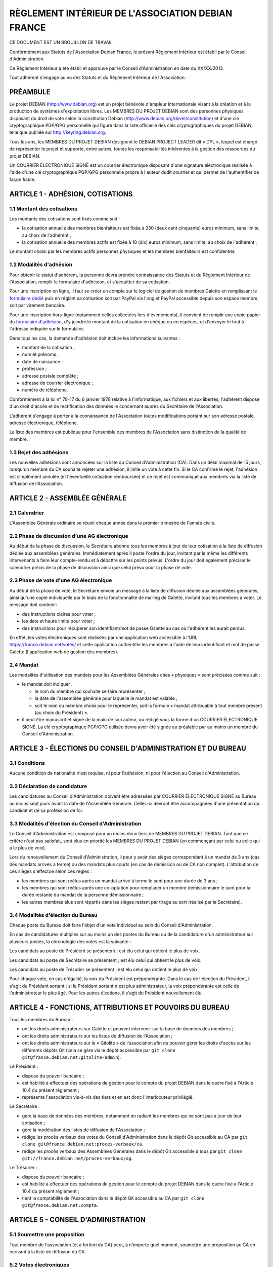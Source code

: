 ==================================================
RÈGLEMENT INTÉRIEUR DE L'ASSOCIATION DEBIAN FRANCE
==================================================

CE DOCUMENT EST UN BROUILLON DE TRAVAIL

Conformément aux Statuts de l'Association Debian France, le présent Règlement
Intérieur est établi par le Conseil d'Administration.

Ce Règlement Intérieur a été établi et approuvé par le Conseil d'Administration
en date du XX/XX/2013.

Tout adhérent s'engage au vu des Statuts et du Règlement Intérieur de
l'Association.

PRÉAMBULE
=========

Le projet DEBIAN (http://www.debian.org) est un projet bénévole d'ampleur
internationale visant à la création et à la production de systèmes
d'exploitation libres. Les MEMBRES DU PROJET DEBIAN sont des personnes
physiques disposant du droit de vote selon la constitution Debian
(http://www.debian.org/devel/constitution) et d'une clé cryptographique
PGP/GPG personnelle qui figure dans la liste officielle des clés
cryptographiques du projet DEBIAN, telle que publiée sur
http://keyring.debian.org.

Tous les ans, les MEMBRES DU PROJET DEBIAN désignent le DEBIAN PROJECT
LEADER dit « DPL », lequel est chargé de représenter le projet et
supporte, entre autres, toutes les responsabilités inhérentes à la gestion
des ressources du projet DEBIAN.

Un COURRIER ÉLECTRONIQUE SIGNÉ est un courrier électronique disposant
d'une signature électronique réalisée à l'aide d'une clé cryptographique
PGP/GPG personnelle propre à l'auteur dudit courrier et qui permet de
l'authentifier de façon fiable.

ARTICLE 1 - ADHÉSION, COTISATIONS
=================================

1.1 Montant des cotisations
---------------------------

Les montants des cotisations sont ﬁxés comme suit :

* la cotisation annuelle des membres bienfaiteurs est ﬁxée à 250 (deux cent
  cinquante) euros minimum, sans limite, au choix de l'adhérent ;

* la cotisation annuelle des membres actifs est ﬁxée à 10 (dix) euros minimum,
  sans limite, au choix de l'adhérent ;

Le montant choisi par les membres actifs personnes physiques et les membres
bienfaiteurs est confidentiel.

1.2 Modalités d'adhésion
------------------------

Pour obtenir le statut d'adhérent, la personne devra prendre connaissance des
Statuts et du Règlement Intérieur de l'Association, remplir le formulaire
d'adhésion, et s'acquitter de sa cotisation.

Pour une inscription en ligne, il faut se créer un compte sur le logiciel
de gestion de membres Galette en remplissant le `formulaire dédié
<https://france.debian.net/galette/self_adherent.php>`_ puis en réglant
sa cotisation soit par PayPal via l'onglet PayPal accessible
depuis son espace membre, soit par virement bancaire.

Pour une inscription hors-ligne (notamment celles collectées lors
d'événements), il convient de remplir une copie papier du
`formulaire d'adhésion <http://france.debian.net/documents/adhesion.pdf>`_,
d'y joindre le montant de la cotisation en chèque ou en espèces,
et d'envoyer le tout à l'adresse indiquée sur le formulaire.

Dans tous les cas, la demande d'adhésion doit inclure les informations
suivantes :

* montant de la cotisation ;

* nom et prénoms ;

* date de naissance ;

* profession ;

* adresse postale complète ;

* adresse de courrier électronique ;

* numéro de téléphone.

Conformément à la loi n° 78-17 du 6 janvier 1978 relative à l'informatique, aux
fichiers et aux libertés, l'adhérent dispose d'un droit d'accès et de
rectification des données le concernant auprès du Secrétaire de l'Association.

L'adhérent s'engage à porter à la connaissance de l'Association toutes
modifications portant sur son adresse postale, adresse électronique, téléphone.

La liste des membres est publique pour l'ensemble des membres de l'Association
sans distinction de la qualité de membre.

1.3 Rejet des adhésions
-----------------------

Les nouvelles adhésions sont annoncées sur la liste du Conseil
d'Administration (CA). Dans un délai maximal de 15 jours, lorsqu'un membre
du CA souhaite rejeter une adhésion, il initie un vote à cette fin. Si le
CA confirme le rejet, l'adhésion est simplement annulée (et l'éventuelle
cotisation remboursée) et ce rejet est communiqué aux membres via la liste
de diffusion de l'Association.

ARTICLE 2 - ASSEMBLÉE GÉNÉRALE
==============================

2.1 Calendrier
--------------

L'Assemblée Générale ordinaire se réunit chaque année dans le premier trimestre
de l'année civile.

2.2 Phase de discussion d'une AG électronique
---------------------------------------------

Au début de la phase de discussion, le Secrétaire abonne tous les membres
à jour de leur cotisation à la liste de diffusion dédiée aux assemblées
générales. Immédiatement après il poste l'ordre du jour, invitant par la
même les différents intervenants à faire leur compte-rendu et à débattre
sur les points prévus. L'ordre du jour doit également préciser le
calendrier précis de la phase de discussion ainsi que celui prévu pour la
phase de vote.

2.3 Phase de vote d'une AG électronique
---------------------------------------

Au début de la phase de vote, le Secrétaire envoie un message à la liste
de diffusion dédiée aux assemblées générales, ainsi qu'une copie
individuelle par le biais de la fonctionnalité de mailing de Galette,
invitant tous les membres à voter. Le message doit contenir:

* des instructions claires pour voter ;

* les date et heure limite pour voter ;

* des instructions pour récupérer son identifiant/mot de passe Galette au
  cas où l'adhérent les aurait perdus.

En effet, les votes électroniques sont réalisées par une application web
accessible à l'URL https://france.debian.net/votes/ et cette application
authentifie les membres à l'aide de leurs identifiant et mot de passe
Galette (l'application web de gestion des membres).

2.4 Mandat
----------

Les modalités d'utilisation des mandats pour les Assemblées Générales
dites « physiques » sont précisées comme suit :

* le mandat doit indiquer :

  * le nom du membre qui souhaite se faire représenter ;

  * la date de l'assemblée générale pour laquelle le mandat est valable ;

  * soit le nom du membre choisi pour le représenter, soit la formule
    « mandat attribuable à tout membre présent (au choix du Président) ».
    
* il peut être manuscrit et signé de la main de son auteur, ou rédigé sous la
  forme d'un COURRIER ÉLECTRONIQUE SIGNÉ. La clé cryptographique PGP/GPG utilisée
  devra avoir été signée au préalable par au moins un membre du Conseil
  d'Administration.

ARTICLE 3 - ÉLECTIONS DU CONSEIL D'ADMINISTRATION ET DU BUREAU
==============================================================

3.1 Conditions
--------------

Aucune condition de nationalité n'est requise, ni pour l'adhésion, ni pour
l'élection au Conseil d'Administration.

3.2 Déclaration de candidature
------------------------------

Les candidatures au Conseil d'Administration doivent être adressées par
COURRIER ÉLECTRONIQUE SIGNÉ au Bureau au moins sept jours avant la
date de l'Assemblée Générale. Celles-ci devront être accompagnées d'une
présentation du candidat et de sa profession de foi.

3.3 Modalités d'élection du Conseil d'Administration
----------------------------------------------------

Le Conseil d'Administration est composé pour au moins deux tiers de
MEMBRES DU PROJET DEBIAN. Tant que ce critère n'est pas satisfait, sont
élus en priorité les MEMBRES DU PROJET DEBIAN (en commençant par celui
ou celle qui a le plus de voix).

Lors du renouvellement du Conseil d'Administration, il peut y avoir des
sièges correspondant à un mandat de 3 ans (cas des mandats arrivés à
terme) ou des mandats plus courts (en cas de démission ou de CA non
complet). L'attribution de ces sièges s'effectue selon ces règles :

* les membres qui sont réélus après un mandat arrivé à terme le sont pour
  une durée de 3 ans ;

* les membres qui sont réélus après une co-optation pour remplacer un
  membre démissionnaire le sont pour la durée restante du mandat de la
  personne démissionnaire ;

* les autres membres élus sont répartis dans les sièges restant par tirage
  au sort (réalisé par le Secrétaire).

3.4 Modalités d'élection du Bureau
----------------------------------

Chaque poste du Bureau doit faire l'objet d'un vote individuel au sein du
Conseil d'Administration.

En cas de candidatures multiples sur au moins un des postes du Bureau ou de la
candidature d'un administrateur sur plusieurs postes, la chronologie des votes
est la suivante :

Les candidats au poste de Président se présentent ; est élu celui qui obtient le
plus de voix.

Les candidats au poste de Secrétaire se présentent ; est élu celui qui obtient
le plus de voix.

Les candidats au poste de Trésorier se présentent ; est élu celui qui obtient le
plus de voix.

Pour chaque vote, en cas d'égalité, la voix du Président est prépondérante. Dans
le cas de l'élection du Président, il s'agit du Président sortant ; si le
Président sortant n'est plus administrateur, la voix prépondérante est celle de
l'administrateur le plus âgé. Pour les autres élections, il s'agit du Président
nouvellement élu.

ARTICLE 4 - FONCTIONS, ATTRIBUTIONS ET POUVOIRS DU BUREAU
=========================================================

Tous les membres du Bureau :

* ont les droits administrateurs sur Galette et peuvent intervenir sur la base
  de données des membres ;

* ont les droits administrateurs sur les listes de diffusion de l'Association ;

* ont les droits administrateurs sur le « Gitolite » de l'association afin
  de pouvoir gérer les droits d'accès sur les différents dépôts Git
  (cela se gère via le dépôt accessible par ``git clone
  git@france.debian.net:gitolite-admin``).

Le Président :

* dispose du pouvoir bancaire ;

* est habilité à effectuer des opérations de gestion pour le compte du
  projet DEBIAN dans le cadre fixé à l'Article 10.4 du présent règlement ;

* représente l'association vis-à-vis des tiers et en est donc
  l'interlocuteur privilégié.

Le Secrétaire :

* gère la base de données des membres, notamment en radiant les membres
  qui ne sont pas à jour de leur cotisation ;

* gère la modération des listes de diffusion de l'Association ;

* rédige les procès verbaux des votes du Conseil d'Administration dans
  le dépôt Git accessible au CA par ``git clone
  git@france.debian.net:proces-verbaux/ca``.

* rédige les procès verbaux des Assemblées Générales dans le dépôt Git
  accessible à tous par ``git clone
  git://france.debian.net/proces-verbaux/ag``.

Le Trésorier :

* dispose du pouvoir bancaire ;

* est habilité à effectuer des opérations de gestion pour le compte du
  projet DEBIAN dans le cadre fixé à l'Article 10.4 du présent règlement ;
 
* tient la comptabilité de l'Association dans le dépôt Git accessible
  au CA par ``git clone git@france.debian.net:compta``.

ARTICLE 5 - CONSEIL D'ADMINISTRATION
====================================

5.1 Soumettre une proposition
-----------------------------

Tout membre de l'association (et à fortiori du CA) peut, à n'importe quel
moment, soumettre une proposition au CA en écrivant à la liste de
diffusion du CA.

5.2 Votes électroniques
-----------------------

Lorsqu'un vote s'avère nécessaire, notamment lorsqu'il s'agit d'engager
une dépense, n'importe quel membre du CA peut envoyer un appel à vote en
préfixant le sujet de son message par « [VOTE] » et en y intégrant un
bulletin de vote incluant les différents choix proposés (souvent
Pour/Contre/Abstention) par exemple comme ceci ::

  [ ] Pour l'achat de X
  [ ] Contre l'achat de X
  [ ] Abstention

Le vote est alors ouvert pour une période d'une semaine. L'émetteur
de l'appel peut choisir de réduire la période de vote en précisant de
manière explicite les date et heure limite de vote, sans pouvoir
descendre en dessous de 3 jours minimum.

Les membres du CA votent en répondant au message et en plaçant un « X »
dans la case de leur choix. La réponse devrait, dans la mesure du
possible, être signée.

Pour que la décision soit valable, un quorum d'un tiers est nécessaire.
Dès que l'issue du vote est connue, avant même la fin de la période de
vote, le porteur du projet peut se prévaloir de la décision.

Une fois la période de vote écoulée (ou dès que tous les membres ont voté),
le Secrétaire établit le procès verbal correspondant.

ARTICLE 6 - COMMUNICATION OFFICIELLE INTERNE
============================================

6.1 Signature électronique
--------------------------

Toute communication officielle d'un membre du Conseil d'Administration
devrait être signée avec sa clé cryptographique personnelle. Les adhérents
sont fortement invités à se munir d'une clé cryptographique personnelle et
à la faire signer par les autres adhérents. En effet, une telle clé est
nécessaire pour candidater au Conseil d'Administration et pourrait être
requise pour authentifier certaines demandes soumises par courrier
électronique.

La communication des membres au secrétariat n'est soumise à aucune
obligation de signature cryptographique, sauf exception clairement
précisée.

6.2 Prédilection aux communications numériques
----------------------------------------------

Sauf mention contraire dans les Statuts ou le Règlement Intérieur, les
communications se font par voie numérique dès que possible, sauf demande
contraire et motivée de l'adhérent concernant la communication lui étant
destinée.

Les adhérents choisissent librement d'utiliser la voie numérique ou la
voie postale pour leur communication avec le Bureau ou le Secrétariat.

6.3 Communications aux membres
------------------------------

Lorsque le Bureau souhaite communiquer une information à tous les membres, il
utilise la fonctionnalité « E-Mailings » de Galette. Chaque membre reçoit
alors un courrier individuel à l'adresse email enregistrée dans Galette.

Lorsque le Bureau souhaite communiquer des informations aux bénévoles
qui veulent s'impliquer dans la vie associative, il utilise la liste de
diffusion de l'Association (cf. Article 7) à laquelle tout un chacun peut
s'abonner.

ARTICLE 7 - ADRESSES ÉLECTRONIQUES
==================================

Toutes les adresses électroniques doivent être complétées par
« @france.debian.net » :

* liste de diffusion du Bureau : bureau ;

* liste de diffusion du Conseil d'Administration : ca ;

* liste de diffusion de l'Association : `asso <https://france.debian.net/mailman/listinfo/asso>`_ ;

* liste de diffusion des Assemblées Générales électroniques : ag ;

* président de l'association : president ;

* trésorier de l'association : tresorier ;

* secrétaire de l'association : secretaire.

ARTICLE 8 - PRISE DE POSITION
=============================

L'Association pourra prendre position au sujet d'évènements ayant trait à ses
buts tels que définis dans les Statuts. La décision se prend à l'unanimité du
Conseil d'Administration.

ARTICLE 9 - DÉFINITION DE L'ANNÉE DE RÉFÉRENCE
==============================================

L'année de référence de l'Association est fixée à l'année civile, c'est-à-dire
du 1er janvier au 31 décembre.

L'année de référence correspond à l'exercice comptable.

ARTICLE 10 - FINANCES
=====================

10.1 Dépenses de l'Association
------------------------------

Les dépenses engagées par l'Association doivent être validées préalablement par
le Conseil d'Administration.

En cas d'urgence non prévisible, un membre du Bureau peut décider seul d'une
dépense si son montant est inférieur à 200 (deux cents) euros ; entre 200 (deux
cents) et 400 (quatre cents) euros, il pourra engager la dépense avec l'accord
de la majorité du Bureau.

En cas de dépense administrative, ou pour des frais de fonctionnement récurrents
(papeterie, matériel de bureau, etc...), un membre du Bureau peut décider seul
d'une dépense si son montant est inférieur à 200 (deux cents) euros.

Dans ces cas particuliers, il devra en référer au Conseil d'Administration au
plus tôt après la dépense. Le Conseil d'Administration pourra prendre toute
mesure disciplinaire qu'il estime nécessaire en cas de dépense n'ayant pas pour
but la réalisation d'un des objectifs de l'Association ou qu'il jugera abusive
ou non nécessaire.

10.2 Remboursement des dépenses générales
-----------------------------------------

Les dépenses réellement engagées par les membres au titre de l'Association
pourront être remboursées, avec accord préalable du Conseil d'Administration,
sur présentation de justificatifs.

10.3 Remboursement des frais de déplacement
-------------------------------------------

Dans le cas de l'utilisation d'un véhicule personnel, une indemnisation sera
calculée en fonction du nombre de kilomètres réellement parcourus, pour se
rendre sur le lieu de mission et retour et de sa puissance fiscale. Le barème
utilisé sera celui de l'Administration Fiscale de l'année d'exercice en cours.
Aucune facture de carburant ne sera remboursée. Les frais annexes à
l'utilisation du véhicule personnel pourront être remboursés (stationnement,
péages).

10.4 Gestion des ressources du projet DEBIAN
--------------------------------------------

Debian France assume le rôle de « Trusted organisation » pour le compte
du projet DEBIAN (tel que décrit à la `section 9.3 de la constitution
Debian <http://www.debian.org/devel/constitution#item-9>`_). 

En conséquence, l'Association peut gérer des actifs monétaires du
projet DEBIAN (fonds « Organisation Debian »). Seul le DEBIAN PROJECT
LEADER a l'autorité pour décider de l'usage de ces actifs dans le cadre
fixé par le projet DEBIAN.

Ces actifs apparaissent dans la comptabilité standard de l'Association
mais également dans une comptabilité analytique séparée tenue à
disposition des auditeurs du projet DEBIAN.

Les fonds propres de l'Association ne seront donc pas sous le contrôle du
DEBIAN PROJECT LEADER. Le Conseil d'Administration peut cependant
décider d'effectuer des donations au projet DEBIAN et de transférer ainsi
une partie de ses fonds propres dans les fonds « Organisation Debian ».

Le Président et le Trésorier sont les interlocuteurs du DEBIAN PROJECT
LEADER pour effectuer les opérations financières demandées par ce dernier.
Ces derniers peuvent refuser d'effectuer les opérations demandées si
les justificatifs requis pour la tenue d'une comptabilité correcte
et sincère ne sont pas fournis.

ARTICLE 11 - UTILISATION DU NOM ET DU OU DES LOGOS DE L'ASSOCIATION
===================================================================

Les membres actifs peuvent faire référence à leur affiliation à l'Association, à
condition d'en respecter les buts et la déontologie.

L'utilisation du ou des logos de l'Association sur un document papier est
soumise expressément à l'accord du Président. Sur un document hypermédia qui
respecte l'esprit et la lettre des statuts de l'association, elle est
subordonnée à l'existence d'un lien hypertexte du logo vers le site officiel de
l'Association.

ARTICLE 12 - DÉLÉGATION DE POUVOIR DU CONSEIL D'ADMINISTRATION
==============================================================

* administration du serveur france.debian.net : Julien CRISTAU et Raphaël
  HERTZOG ;

* administration des listes de diffusion : Julien CRISTAU et le Bureau ;

* administration du site web : le Bureau et toutes les personnes
  habilitées à mettre à jour le dépôt Git accessible par
  ``git clone git@france.debian.net:website``.
